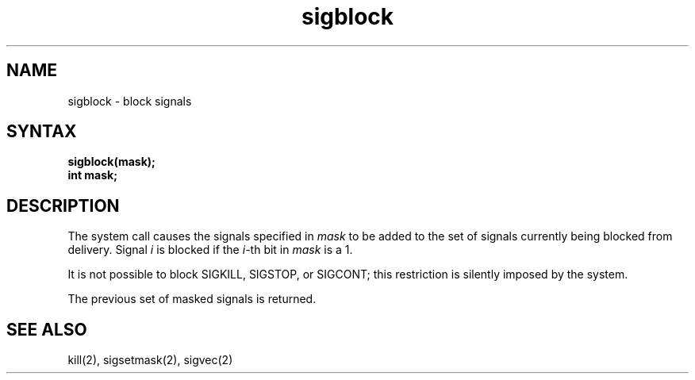 .TH sigblock 2
.SH NAME
sigblock \- block signals
.SH SYNTAX
.nf
.B sigblock(mask);
.B int mask;
.SH DESCRIPTION
The
.PN sigblock
system call
causes the signals specified in
.I mask
to be added to the set of signals currently
being blocked from delivery.  Signal
.I i
is blocked if the
.IR i -th
bit in 
.I mask
is a 1.
.PP
It is not possible to block SIGKILL,
SIGSTOP, or SIGCONT;  this restriction is silently
imposed by the system.
.PP
The previous set of masked signals is returned.
.SH "SEE ALSO"
kill(2), sigsetmask(2), sigvec(2)
